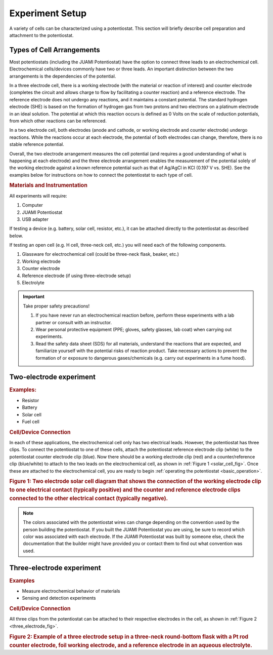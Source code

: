 .. _setup:

Experiment Setup
=================

A variety of cells can be characterized using a potentiostat. This section will briefly describe cell preparation and
attachment to the potentiostat.

Types of Cell Arrangements
--------------------------

Most potentiostats (including the JUAMI Potentiostat) have the option to connect three leads to an electrochemical cell.
Electrochemical cells/devices commonly have two or three leads. An important distinction between the two arrangements is the
dependencies of the potential.

In a three electrode cell, there is a working electrode (with the material or reaction of interest) and counter electrode
(completes the circuit and allows charge to flow by facilitating a counter reaction) and a reference electrode.
The reference electrode does not undergo any reactions, and it maintains a constant potential. The standard hydrogen
electrode (SHE) is based on the formation of hydrogen gas from two protons and two electrons on a platinum electrode in an ideal solution.
The potential at which this reaction occurs is defined as 0 Volts on the scale of reduction potentials, from which other
reactions can be referenced.

In a two electrode cell, both electrodes (anode and cathode, or working electrode and counter electrode) undergo reactions.
While the reactions occur at each electrode, the potential of both electrodes can change, therefore, there is no stable
reference potential.

Overall, the two electrode arrangement measures the cell potential (and requires a good understanding of what is happening
at each electrode) and the three electrode arrangement enables the measurement of the potential solely of the working electrode
against a known reference potential such as that of Ag/AgCl in KCl (0.197 V vs. SHE). See the examples below for instructions
on how to connect the potentiostat to each type of cell.

.. rubric:: Materials and Instrumentation

All experiments will require:

#. Computer
#. JUAMI Potentiostat
#. USB adapter

If testing a device (e.g. battery, solar cell, resistor, etc.), it can be attached directly to the potentiostat as described below.

If testing an open cell (e.g. H cell, three-neck cell, etc.) you will need each of the following components.

#. Glassware for electrochemical cell (could be three-neck flask, beaker, etc.)
#. Working electrode
#. Counter electrode
#. Reference electrode (if using three-electrode setup)
#. Electrolyte

.. important:: Take proper safety precautions!

    #. If you have never run an electrochemical reaction before, perform these experiments with a lab partner or consult with an instructor.
    #. Wear personal protective equipment (PPE; gloves, safety glasses, lab coat) when carrying out experiments.
    #. Read the safety data sheet (SDS) for all materials, understand the reactions that are expected, and familiarize yourself with the potential risks of reaction product. Take necessary actions to prevent the formation of or exposure to dangerous gases/chemicals (e.g. carry out experiments in a fume hood).

Two-electrode experiment
------------------------

.. rubric:: Examples:

* Resistor
* Battery
* Solar cell
* Fuel cell

.. rubric:: Cell/Device Connection

In each of these applications, the electrochemical cell only has two electrical leads. However, the potentiostat has
three clips. To connect the potentiostat to one of these cells, attach the potentiostat reference electrode clip (white) to the
potentiostat counter electrode clip (blue). Now there should be a working electrode clip (red) and a counter/reference clip (blue/white) to attach
to the two leads on the electrochemical cell, as shown in :ref:`Figure 1 <solar_cell_fig>`. Once these are attached to the electrochemical cell, you are ready to begin
:ref:`operating the potentiostat <basic_operation>`.

.. _solar_cell_fig:

.. image:: _static/solar_two_electrode_setup.png

.. rubric:: Figure 1: Two electrode solar cell diagram that shows the connection of the working electrode clip to one electrical contact (typically positive) and the counter and reference electrode clips connected to the other electrical contact (typically negative).


.. note:: The colors associated with the potentiostat wires can change depending on the convention used by the person building the potentiostat. If you built the JUAMI Potentiostat you are using, be sure to record which color was associated with each electrode. If the JUAMI Potentiostat was built by someone else, check the documentation that the builder might have provided you or contact them to find out what convention was used.

Three-electrode experiment
---------------------------

.. rubric:: Examples

* Measure electrochemical behavior of materials
* Sensing and detection experiments

.. rubric:: Cell/Device Connection

All three clips from the potentiostat can be attached to their respective electrodes in the cell, as shown in :ref:`Figure 2 <three_electrode_fig>`.

.. _three_electrode_fig:

.. image:: _static/three_electrode_setup.png

.. rubric:: Figure 2: Example of a three electrode setup in a three-neck round-bottom flask with a Pt rod counter electrode, foil working electrode, and a reference electrode in an aqueous electrolyte.

